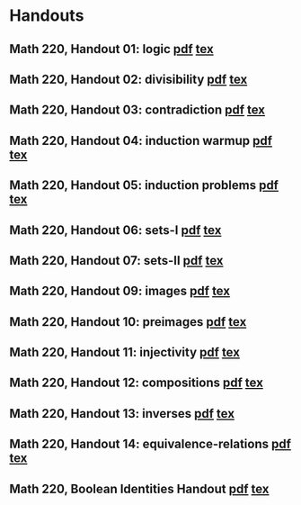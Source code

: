 * Handouts
#+OPTIONS: toc:nil        (no TOC at all)
#+options: num:nil
#+OPTIONS:   H:2 
#+BIND: org-export-html-auto-postamble nil
** Math 220, Handout 01: logic [[https://github.com/dmzb/dmzb.github.io/blob/main/teaching/2024Spring220/handouts/220-H01-logic.pdf][pdf]] [[https://github.com/dmzb/dmzb.github.io/blob/main/teaching/2024Spring220/handouts/220-H01-logic.tex][tex]]
** Math 220, Handout 02: divisibility [[https://github.com/dmzb/dmzb.github.io/blob/main/teaching/2024Spring220/handouts/220-H02-divisibility.pdf][pdf]] [[https://github.com/dmzb/dmzb.github.io/blob/main/teaching/2024Spring220/handouts/220-H02-divisibility.tex][tex]]
** Math 220, Handout 03: contradiction [[https://github.com/dmzb/dmzb.github.io/blob/main/teaching/2024Spring220/handouts/220-H03-contradiction.pdf][pdf]] [[https://github.com/dmzb/dmzb.github.io/blob/main/teaching/2024Spring220/handouts/220-H03-contradiction.tex][tex]]
** Math 220, Handout 04: induction warmup [[https://github.com/dmzb/dmzb.github.io/blob/main/teaching/2024Spring220/handouts/220-H04-induction-warmup.pdf][pdf]] [[https://github.com/dmzb/dmzb.github.io/blob/main/teaching/2024Spring220/handouts/220-H04-induction-warmup.tex][tex]]
** Math 220, Handout 05: induction problems [[https://github.com/dmzb/dmzb.github.io/blob/main/teaching/2024Spring220/handouts/220-H05-induction-problems.pdf][pdf]] [[https://github.com/dmzb/dmzb.github.io/blob/main/teaching/2024Spring220/handouts/220-H05-induction-problems.tex][tex]]
** Math 220, Handout 06: sets-I [[https://github.com/dmzb/dmzb.github.io/blob/main/teaching/2024Spring220/handouts/220-H06-sets-I.pdf][pdf]] [[https://github.com/dmzb/dmzb.github.io/blob/main/teaching/2024Spring220/handouts/220-H06-sets-I.tex][tex]]
** Math 220, Handout 07: sets-II [[https://github.com/dmzb/dmzb.github.io/blob/main/teaching/2024Spring220/handouts/220-H07-sets-II.pdf][pdf]] [[https://github.com/dmzb/dmzb.github.io/blob/main/teaching/2024Spring220/handouts/220-H07-sets-II.tex][tex]]
** Math 220, Handout 09: images [[https://github.com/dmzb/dmzb.github.io/blob/main/teaching/2024Spring220/handouts/220-H09-images.pdf][pdf]] [[https://github.com/dmzb/dmzb.github.io/blob/main/teaching/2024Spring220/handouts/220-H09-images.tex][tex]]
** Math 220, Handout 10: preimages [[https://github.com/dmzb/dmzb.github.io/blob/main/teaching/2024Spring220/handouts/220-H10-preimages.pdf][pdf]] [[https://github.com/dmzb/dmzb.github.io/blob/main/teaching/2024Spring220/handouts/220-H10-preimages.tex][tex]]
** Math 220, Handout 11: injectivity [[https://github.com/dmzb/dmzb.github.io/blob/main/teaching/2024Spring220/handouts/220-H11-injectivity.pdf][pdf]] [[https://github.com/dmzb/dmzb.github.io/blob/main/teaching/2024Spring220/handouts/220-H11-injectivity.tex][tex]]
** Math 220, Handout 12: compositions [[https://github.com/dmzb/dmzb.github.io/blob/main/teaching/2024Spring220/handouts/220-H12-compositions.pdf][pdf]] [[https://github.com/dmzb/dmzb.github.io/blob/main/teaching/2024Spring220/handouts/220-H12-compositions.tex][tex]]
** Math 220, Handout 13: inverses [[https://github.com/dmzb/dmzb.github.io/blob/main/teaching/2024Spring220/handouts/220-H13-inverses.pdf][pdf]] [[https://github.com/dmzb/dmzb.github.io/blob/main/teaching/2024Spring220/handouts/220-H13-inverses.tex][tex]]
** Math 220, Handout 14: equivalence-relations [[https://github.com/dmzb/dmzb.github.io/blob/main/teaching/2024Spring220/handouts/220-H14-equivalence-relations.pdf][pdf]] [[https://github.com/dmzb/dmzb.github.io/blob/main/teaching/2024Spring220/handouts/220-H14-equivalence-relations.tex][tex]]
** Math 220, Boolean Identities Handout [[https://github.com/dmzb/dmzb.github.io/blob/main/teaching/2024Spring220/handouts/negation-identities.pdf][pdf]] [[https://github.com/dmzb/dmzb.github.io/blob/main/teaching/2024Spring220/handouts/negation-identities.tex][tex]]

